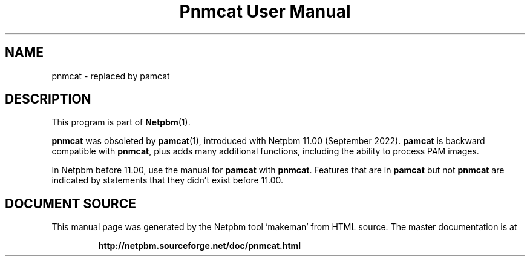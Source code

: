 \
.\" This man page was generated by the Netpbm tool 'makeman' from HTML source.
.\" Do not hand-hack it!  If you have bug fixes or improvements, please find
.\" the corresponding HTML page on the Netpbm website, generate a patch
.\" against that, and send it to the Netpbm maintainer.
.TH "Pnmcat User Manual" 0 "13 August 2022" "netpbm documentation"

.SH NAME

pnmcat - replaced by pamcat

.SH DESCRIPTION
.PP
This program is part of
.BR "Netpbm" (1)\c
\&.
.PP
\fBpnmcat\fP was obsoleted by
.BR "\fBpamcat\fP" (1)\c
\&, introduced with Netpbm 11.00
(September 2022).  \fBpamcat\fP is backward compatible with \fBpnmcat\fP,
plus adds many additional functions, including the ability to process PAM
images.
.PP
In Netpbm before 11.00, use the manual for \fBpamcat\fP with
\fBpnmcat\fP.  Features that are in \fBpamcat\fP but not \fBpnmcat\fP
are indicated by statements that they didn't exist before 11.00.
.SH DOCUMENT SOURCE
This manual page was generated by the Netpbm tool 'makeman' from HTML
source.  The master documentation is at
.IP
.B http://netpbm.sourceforge.net/doc/pnmcat.html
.PP